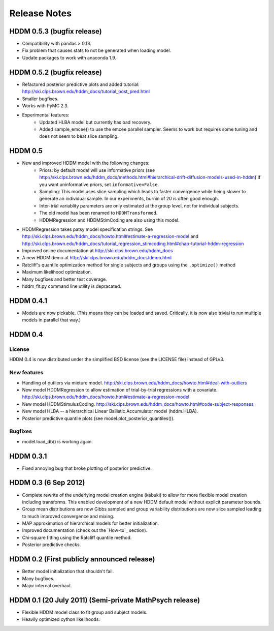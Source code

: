 .. _CHANGES:

=============
Release Notes
=============

HDDM 0.5.3 (bugfix release)
===========================

* Compatibility with pandas > 0.13.
* Fix problem that causes stats to not be generated when
  loading model.
* Update packages to work with anaconda 1.9.

HDDM 0.5.2 (bugfix release)
===========================

* Refactored posterior predictive plots and added tutorial:
  http://ski.clps.brown.edu/hddm_docs/tutorial_post_pred.html
* Smaller bugfixes.
* Works with PyMC 2.3.
* Experimental features:
    * Updated HLBA model but currently has bad recovery.
    * Added sample_emcee() to use the emcee parallel sampler.
      Seems to work but requires some tuning and does not seem
      to beat slice sampling.

HDDM 0.5
========

* New and improved HDDM model with the following changes:
    * Priors: by default model will use informative priors
      (see http://ski.clps.brown.edu/hddm_docs/methods.html#hierarchical-drift-diffusion-models-used-in-hddm)
      If you want uninformative priors, set ``informative=False``.
    * Sampling: This model uses slice sampling which leads to faster
      convergence while being slower to generate an individual
      sample. In our experiments, burnin of 20 is often good enough.
    * Inter-trial variablity parameters are only estimated at the
      group level, not for individual subjects.
    * The old model has been renamed to ``HDDMTransformed``.
    * HDDMRegression and HDDMStimCoding are also using this model.
* HDDMRegression takes patsy model specification strings. See
  http://ski.clps.brown.edu/hddm_docs/howto.html#estimate-a-regression-model
  and
  http://ski.clps.brown.edu/hddm_docs/tutorial_regression_stimcoding.html#chap-tutorial-hddm-regression
* Improved online documentation at
  http://ski.clps.brown.edu/hddm_docs
* A new HDDM demo at http://ski.clps.brown.edu/hddm_docs/demo.html
* Ratcliff's quantile optimization method for single subjects and
  groups using the ``.optimize()`` method
* Maximum likelihood optimization.
* Many bugfixes and better test coverage.
* hddm_fit.py command line utility is depracated.

HDDM 0.4.1
==========

* Models are now pickable.
  (This means they can be loaded and saved.
  Critically, it is now also trivial to run multiple
  models in parallel that way.)

HDDM 0.4
========

License
-------

HDDM 0.4 is now distributed under the simplified BSD license (see the
LICENSE file) instead of GPLv3.

New features
------------

* Handling of outliers via mixture model.
  http://ski.clps.brown.edu/hddm_docs/howto.html#deal-with-outliers
* New model HDDMRegression to allow estimation of trial-by-trial
  regressions with a covariate.
  http://ski.clps.brown.edu/hddm_docs/howto.html#estimate-a-regression-model
* New model HDDMStimulusCoding.
  http://ski.clps.brown.edu/hddm_docs/howto.html#code-subject-responses
* New model HLBA -- a hierarchical Linear Ballistic Accumulator model (hddm.HLBA).
* Posterior predictive quantile plots (see model.plot_posterior_quantiles()).

Bugfixes
--------

* model.load_db() is working again.


HDDM 0.3.1
==========

* Fixed annoying bug that broke plotting of posterior predictive.

HDDM 0.3 (6 Sep 2012)
======================

* Complete rewrite of the underlying model creation engine (kabuki) to
  allow for more flexible model creation including transforms. This
  enabled development of a new HDDM default model without explicit
  parameter bounds.
* Group mean distributions are now Gibbs sampled and group variability
  distributions are now slice sampled leading to much improved
  convergence and mixing.
* MAP approximation of hierarchical models for better initialization.
* Improved documentation (check out the `How-to`_ section).
* Chi-square fitting using the Ratcliff quantile method.
* Posterior predictive checks.

HDDM 0.2 (First publicly announced release)
===========================================

* Better model initialization that shouldn't fail.
* Many bugfixes.
* Major internal overhaul.

HDDM 0.1 (20 July 2011) (Semi-private MathPsych release)
========================================================

* Flexible HDDM model class to fit group and subject models.
* Heavily optimized cython likelihoods.

.. How-to: http://ski.clps.brown.edu/hddm_docs/howto.html
